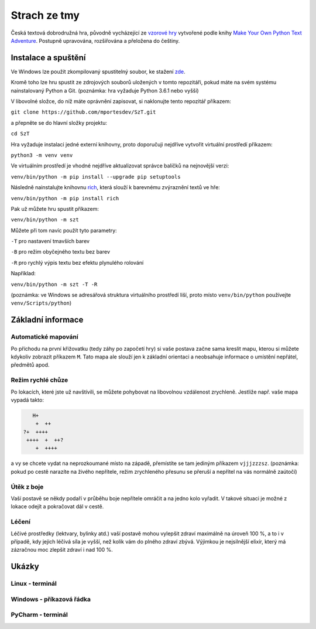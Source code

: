 =============
Strach ze tmy
=============

Česká textová dobrodružná hra, původně vycházející ze `vzorové hry <https://github.com/mportesdev/cave-terror>`__ vytvořené podle knihy `Make Your Own Python Text Adventure <https://www.apress.com/gp/book/9781484232309>`__. Postupně upravována, rozšiřována a přeložena do češtiny.

Instalace a spuštění
====================

Ve Windows lze použít zkompilovaný spustitelný soubor, ke stažení `zde <https://github.com/mportesdev/SzT/releases/download/v1.1/SzT_v1.1.exe>`__.

Kromě toho lze hru spustit ze zdrojových souborů uložených v tomto repozitáři, pokud máte na svém systému nainstalovaný Python a Git. (poznámka: hra vyžaduje Python 3.6.1 nebo vyšší)

V libovolné složce, do níž máte oprávnění zapisovat, si naklonujte tento repozitář příkazem:

``git clone https://github.com/mportesdev/SzT.git``

a přepněte se do hlavní složky projektu:

``cd SzT``

Hra vyžaduje instalaci jedné externí knihovny, proto doporučuji nejdříve vytvořit virtuální prostředí příkazem:

``python3 -m venv venv``

Ve virtuálním prostředí je vhodné nejdříve aktualizovat správce balíčků na nejnovější verzi:

``venv/bin/python -m pip install --upgrade pip setuptools``

Následně nainstalujte knihovnu `rich <https://rich.readthedocs.io>`__, která slouží k barevnému zvýraznění textů ve hře:

``venv/bin/python -m pip install rich``

Pak už můžete hru spustit příkazem:

``venv/bin/python -m szt``

Můžete při tom navíc použít tyto parametry:

``-T`` pro nastavení tmavších barev

``-B`` pro režim obyčejného textu bez barev

``-R`` pro rychlý výpis textu bez efektu plynulého rolování

Například:

``venv/bin/python -m szt -T -R``

(poznámka: ve Windows se adresářová struktura virtuálního prostředí liší, proto místo ``venv/bin/python`` používejte ``venv/Scripts/python``)

Základní informace
==================

Automatické mapování
--------------------

Po příchodu na první křižovatku (tedy záhy po započetí hry) si vaše postava začne sama kreslit mapu, kterou si můžete kdykoliv zobrazit příkazem ``M``. Tato mapa ale slouží jen k základní orientaci a neobsahuje informace o umístění nepřátel, předmětů apod.

Režim rychlé chůze
------------------
Po lokacích, které jste už navštívili, se můžete pohybovat na libovolnou vzdálenost zrychleně. Jestliže např. vaše mapa vypadá takto:

.. code-block::

       H+
        +  ++
    ?+  ++++
     ++++  +  ++?
        +  ++++

a vy se chcete vydat na neprozkoumané místo na západě, přemístíte se tam jediným příkazem ``vjjjzzzsz``. (poznámka: pokud po cestě narazíte na živého nepřítele, režim zrychleného přesunu se přeruší a nepřítel na vás normálně zaútočí)

Útěk z boje
-----------

Vaší postavě se někdy podaří v průběhu boje nepřítele omráčit a na jedno kolo vyřadit. V takové situaci je možné z lokace odejít a pokračovat dál v cestě.

Léčení
------

Léčivé prostředky (lektvary, bylinky atd.) vaší postavě mohou vylepšit zdraví maximálně na úroveň 100 %, a to i v případě, kdy jejich léčivá síla je vyšší, než kolik vám do plného zdraví zbývá. Výjimkou je nejsilnější elixír, který má zázračnou moc zlepšit zdraví i nad 100 %.

Ukázky
======

Linux - terminál
----------------

.. image:: screenshots/linux_leceni.png

Windows - příkazová řádka
-------------------------

.. image:: screenshots/windows_boj.png

PyCharm - terminál
------------------

.. image:: screenshots/pycharm_obchod.png
